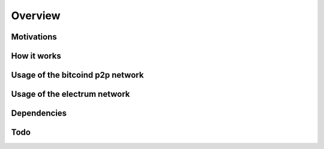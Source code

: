 Overview
========

Motivations
-----------

How it works
------------

Usage of the bitcoind p2p network
---------------------------------

Usage of the electrum network
-----------------------------

Dependencies
------------

Todo
----
